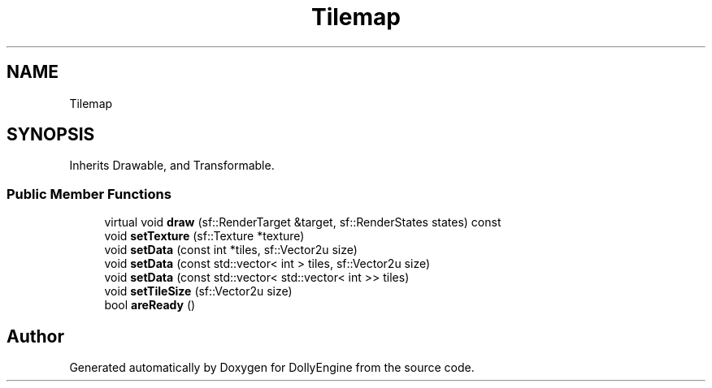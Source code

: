 .TH "Tilemap" 3 "Mon May 21 2018" "DollyEngine" \" -*- nroff -*-
.ad l
.nh
.SH NAME
Tilemap
.SH SYNOPSIS
.br
.PP
.PP
Inherits Drawable, and Transformable\&.
.SS "Public Member Functions"

.in +1c
.ti -1c
.RI "virtual void \fBdraw\fP (sf::RenderTarget &target, sf::RenderStates states) const"
.br
.ti -1c
.RI "void \fBsetTexture\fP (sf::Texture *texture)"
.br
.ti -1c
.RI "void \fBsetData\fP (const int *tiles, sf::Vector2u size)"
.br
.ti -1c
.RI "void \fBsetData\fP (const std::vector< int > tiles, sf::Vector2u size)"
.br
.ti -1c
.RI "void \fBsetData\fP (const std::vector< std::vector< int >> tiles)"
.br
.ti -1c
.RI "void \fBsetTileSize\fP (sf::Vector2u size)"
.br
.ti -1c
.RI "bool \fBareReady\fP ()"
.br
.in -1c

.SH "Author"
.PP 
Generated automatically by Doxygen for DollyEngine from the source code\&.
